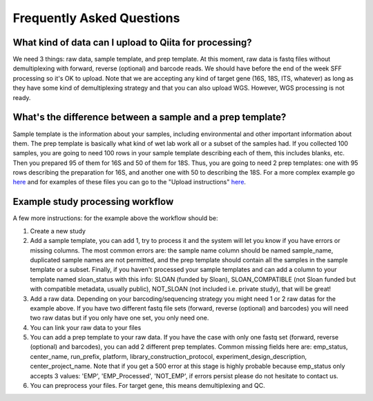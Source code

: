 Frequently Asked Questions
==========================

What kind of data can I upload to Qiita for processing?
-------------------------------------------------------

We need 3 things: raw data, sample template, and prep template. At this
moment, raw data is fastq files without demultiplexing with forward,
reverse (optional) and barcode reads. We should have before the end of
the week SFF processing so it's OK to upload. Note that we are accepting
any kind of target gene (16S, 18S, ITS, whatever) as long as they have
some kind of demultiplexing strategy and that you can also upload WGS.
However, WGS processing is not ready.

What's the difference between a sample and a prep template?
-----------------------------------------------------------

Sample template is the information about your samples, including
environmental and other important information about them. The prep
template is basically what kind of wet lab work all or a subset of the
samples had. If you collected 100 samples, you are going to need 100
rows in your sample template describing each of them, this includes
blanks, etc. Then you prepared 95 of them for 16S and 50 of them for
18S. Thus, you are going to need 2 prep templates: one with 95 rows
describing the preparation for 16S, and another one with 50 to
describing the 18S. For a more complex example go
`here <#h.eddzjlm5e6l6>`__ and for examples of these files you can go to
the "Upload instructions"
`here <https://www.google.com/url?q=https%3A%2F%2Fvamps.mbl.edu%2Fmobe_workshop%2Fwiki%2Findex.php%2FMain_Page&sa=D&sntz=1&usg=AFQjCNE4PTOKIvFNlWtHmJyLLy11mfzF8A>`__.

Example study processing workflow
---------------------------------

A few more instructions: for the example above the workflow should be:

#. Create a new study
#. Add a sample template, you can add 1, try to process it and the
   system will let you know if you have errors or missing columns. The
   most common errors are: the sample name column should be named
   sample\_name, duplicated sample names are not permitted, and the prep
   template should contain all the samples in the sample template or a
   subset. Finally, if you haven't processed your sample templates and
   can add a column to your template named sloan\_status with this info:
   SLOAN (funded by Sloan), SLOAN\_COMPATIBLE (not Sloan funded but with
   compatible metadata, usually public), NOT\_SLOAN (not included i.e.
   private study), that will be great!
#. Add a raw data. Depending on your barcoding/sequencing strategy you
   might need 1 or 2 raw datas for the example above. If you have two
   different fastq file sets (forward, reverse (optional) and barcodes)
   you will need two raw datas but if you only have one set, you only
   need one.
#. You can link your raw data to your files
#. You can add a prep template to your raw data. If you have the case
   with only one fastq set (forward, reverse (optional) and barcodes),
   you can add 2 different prep templates. Common missing fields here
   are: emp\_status, center\_name, run\_prefix, platform,
   library\_construction\_protocol, experiment\_design\_description,
   center\_project\_name. Note that if you get a 500 error at this stage
   is highly probable because emp\_status only accepts 3 values: 'EMP',
   'EMP\_Processed', 'NOT\_EMP', if errors persist please do not
   hesitate to contact us.
#. You can preprocess your files. For target gene, this means
   demultiplexing and QC.


